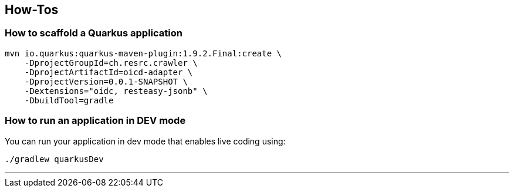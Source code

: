 == How-Tos

=== How to scaffold a Quarkus application

[source,shell]
----
mvn io.quarkus:quarkus-maven-plugin:1.9.2.Final:create \
    -DprojectGroupId=ch.resrc.crawler \
    -DprojectArtifactId=oicd-adapter \
    -DprojectVersion=0.0.1-SNAPSHOT \
    -Dextensions="oidc, resteasy-jsonb" \
    -DbuildTool=gradle
----

=== How to run an application in DEV mode

You can run your application in dev mode that enables live coding using:
[source,shell]
----
./gradlew quarkusDev
----

---